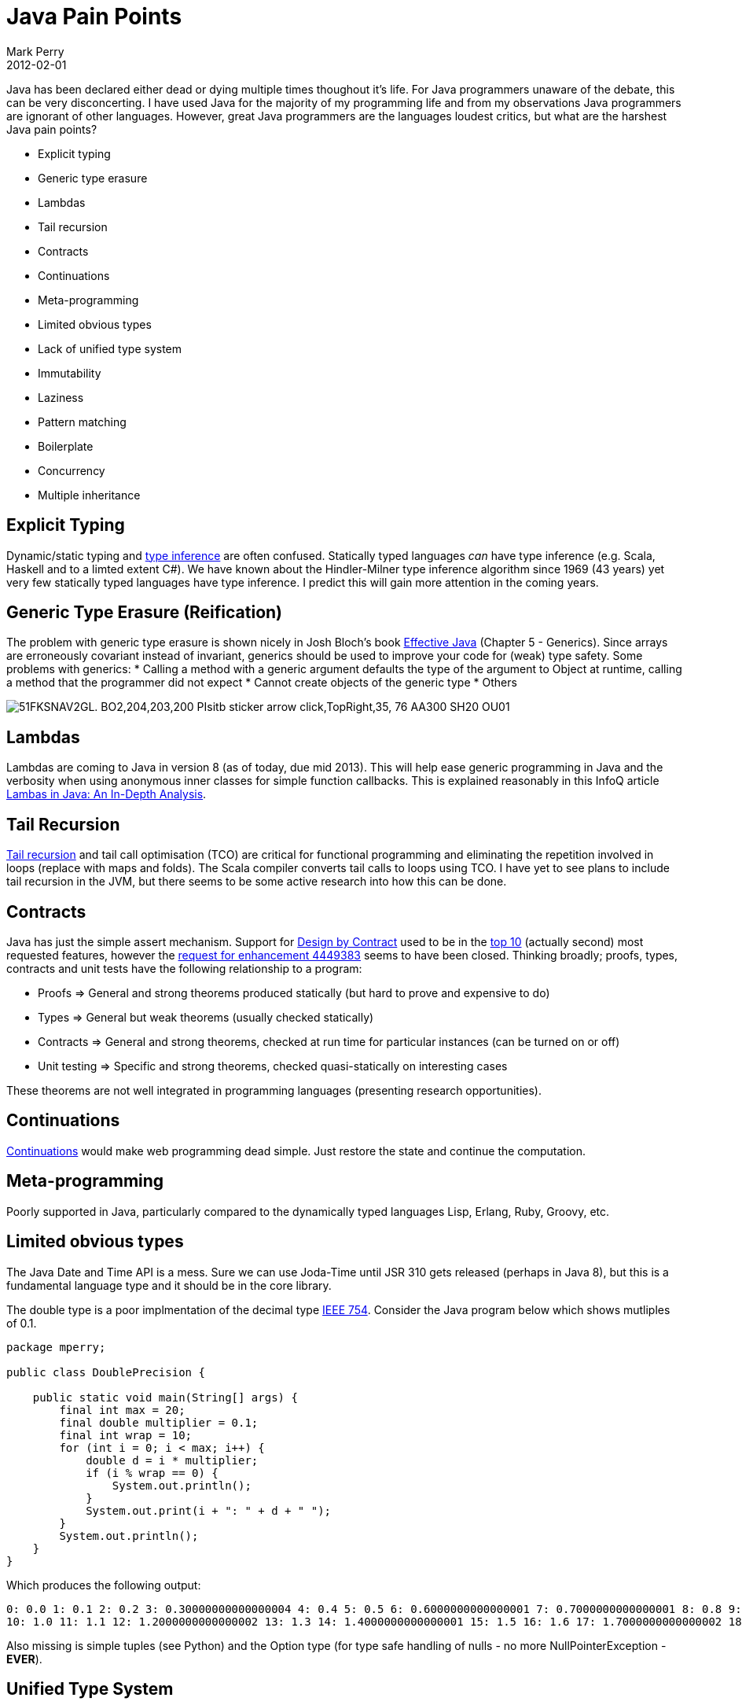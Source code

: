 = Java Pain Points
Mark Perry
2012-02-01
:jbake-type: post
:jbake-tags: java, verbosity, language, features
:jbake-status: published

Java has been declared either dead or dying multiple times thoughout it's life.  For Java programmers unaware of the debate, this can be very disconcerting.  I have used Java for the majority of my programming life and from my observations Java programmers are ignorant of other languages.  However, great Java programmers are the languages loudest critics, but what are the harshest Java pain points?

+++++
<!-- more -->
+++++

- Explicit typing
- Generic type erasure
- Lambdas
- Tail recursion
- Contracts
- Continuations
- Meta-programming
- Limited obvious types
- Lack of unified type system
- Immutability
- Laziness
- Pattern matching
- Boilerplate
- Concurrency
- Multiple inheritance

== Explicit Typing

Dynamic/static typing and http://en.wikipedia.org/wiki/Type_inference[type inference] are often confused.  Statically typed languages _can_ have type inference (e.g. Scala, Haskell and to a limted extent C#).  We have known about the Hindler-Milner type inference algorithm since 1969 (43 years) yet very few statically typed languages have type inference.  I predict this will gain more attention in the coming years.

== Generic Type Erasure (Reification)

The problem with generic type erasure is shown nicely in Josh Bloch's book http://www.amazon.com/Effective-Java-Programming-Language-Guide/dp/B003D3OFRA[Effective Java] (Chapter 5 - Generics).  Since arrays are erroneously covariant instead of invariant, generics should be used to improve your code for (weak) type safety.  Some problems with generics:
* Calling a method with a generic argument defaults the type of the argument to Object at runtime, calling a method that the programmer did not expect
* Cannot create objects of the generic type
* Others

image::http://ecx.images-amazon.com/images/I/51FKSNAV2GL._BO2,204,203,200_PIsitb-sticker-arrow-click,TopRight,35,-76_AA300_SH20_OU01_.jpg[]


== Lambdas

Lambdas are coming to Java in version 8 (as of today, due mid 2013).  This will help ease generic programming in Java and the verbosity when using anonymous inner classes for simple function callbacks.  This is explained reasonably in this InfoQ article http://www.infoq.com/articles/lambdas-java-analysis[Lambas in Java: An In-Depth Analysis].

== Tail Recursion

http://en.wikipedia.org/wiki/Tail_call[Tail recursion] and tail call optimisation (TCO) are critical for functional programming and eliminating the repetition involved in loops (replace with maps and folds).  The Scala compiler converts tail calls to loops using TCO.  I have yet to see plans to include tail recursion in the JVM, but there seems to be some active research into how this can be done.

== Contracts

Java has just the simple assert mechanism.  Support for http://en.wikipedia.org/wiki/Design_by_contract[Design by Contract] used to be in the http://bugs.sun.com/bugdatabase/top25_rfes.do[top 10] (actually second) most requested features, however the http://bugs.sun.com/view_bug.do?bug_id=4449383[request for enhancement 4449383] seems to have been closed.  Thinking broadly; proofs, types, contracts and unit tests have the following relationship to a program:

* Proofs => General and strong theorems produced statically (but hard to prove and expensive to do)
* Types => General but weak theorems (usually checked statically)
* Contracts => General and strong theorems, checked at run time for particular instances (can be turned on or off)
* Unit testing => Specific and strong theorems, checked quasi-statically on interesting cases

These theorems are not well integrated in programming languages (presenting research opportunities).

== Continuations

http://en.wikipedia.org/wiki/Continuation[Continuations] would make web programming dead simple.  Just restore the state and continue the computation.

== Meta-programming

Poorly supported in Java, particularly compared to the dynamically typed languages Lisp, Erlang, Ruby, Groovy, etc.

== Limited obvious types

The Java Date and Time API is a mess.  Sure we can use Joda-Time until JSR 310 gets released (perhaps in Java 8), but this is a fundamental language type and it should be in the core library.

The double type is a poor implmentation of the decimal type http://en.wikipedia.org/wiki/Decimal_floating_point[IEEE 754].  Consider the Java program below which shows mutliples of 0.1.


[source,java,numbered]
----
package mperry;

public class DoublePrecision {

    public static void main(String[] args) {
        final int max = 20;
        final double multiplier = 0.1;
        final int wrap = 10;
        for (int i = 0; i < max; i++) {
            double d = i * multiplier;
            if (i % wrap == 0) {
                System.out.println();
            }
            System.out.print(i + ": " + d + " ");
        }
        System.out.println();
    }
}
----

Which produces the following output:

----
0: 0.0 1: 0.1 2: 0.2 3: 0.30000000000000004 4: 0.4 5: 0.5 6: 0.6000000000000001 7: 0.7000000000000001 8: 0.8 9: 0.9
10: 1.0 11: 1.1 12: 1.2000000000000002 13: 1.3 14: 1.4000000000000001 15: 1.5 16: 1.6 17: 1.7000000000000002 18: 1.8 19: 1.9000000000000001
----

Also missing is simple tuples (see Python) and the Option type (for type safe handling of nulls - no more NullPointerException - *EVER*).

== Unified Type System

The Java type system is a hodge-podge of different abstractions that lacks an elegant, unified model.  You need to work with arrays, classes and primitives.  Compare this to Scala's type system.

image::../../../img/scala_classhierarchy.png[]

Java arrays are a pain to work with and are unfortunately covariant.  Primitves have to be boxed and unboxed and interact strangely with var args and generics.  Ugly!

==  Immutability

Java uses the final keyword to indicate immutability.  There are a few problems with this.

* Immutability should be the default.
* For objects, the immutability only applies to the reference, not the instance variables it contains.

Thus there is no way to indicate this a method is pure (is http://en.wikipedia.org/wiki/Referential_transparency_%28computer_science%29[referentially transparent]).  Even C++ could indicate this with it's const keyword.

== Laziness

Laziness in programming languages is really useful.  From wikipedia on http://en.wikipedia.org/wiki/Lazy_evaluation[lazy evaluation]:

[quote,Wikipedia]
____
* Performance increases due to avoiding unnecessary calculations and avoiding error conditions in the evaluation of compound expressions.
* The capability of constructing potentially infinite data structures
* The capability of defining control structures as abstractions instead of as primitives.
____

Without referential transparency, I don't see how it can ever include lazy evaluation without building this into the language primitives, ala http://en.wikipedia.org/wiki/Short-circuit_evaluation[short circuit evaluation].

== Pattern matching

I don't mean regular expression pattern matching, but http://apocalisp.wordpress.com/2009/08/21/structural-pattern-matching-in-java/[structural pattern matching using algebraic data types].  Commonly the Interpreter and Visitor pattern is used to simulate pattern matching, but this gets ugly - fast!

== Boilerplate

This can involve:
* automatic resource management (see http://www.oracle.com/technetwork/articles/java/trywithresources-401775.html[Better Resource Management with Java SE 7: Beyond Syntactic Sugar])
* properties (see http://projectlombok.org/[Project Lombok])
* missing list and map literals (note: this is now available in Java 7)
* poor data representation that results in reams of XML configuration
* others?

== Concurrency

The fork/join framework is a step in the right direction, but still dominant is the lock/semaphore/monitor paradigm created in the 60s over 40 years ago.  How many people are sure their concurrent code is correct in all situations?  Software transactional memory implementations look like they http://en.wikipedia.org/wiki/Software_transactional_memory#Java[exist in Java], but I have not tried any myself.

== Multiple inheritance

Eiffel did this right, but C++ created nightmares with diamond inheritance which tainted the entire concept.  Scala seems to be bringing this back in a limited way with traits.

...and I haven't even mentioned the modularity coming in Java 8.

== References

A few references that I thought made good reading:

* http://codemonkeyism.com/java-dead/[Is Java dead?]
* http://www.25hoursaday.com/CsharpVsJava.html#conclusion2k7[A comparison of Microsoft's c# programming language to Sun Microsystems' Java programming language]
* http://www.slideshare.net/jeffz/why-java-sucks-and-c-rocks-final[Why Java Sucks & C# Rocks]
* http://www.amazon.com/Beyond-Java-Bruce-Tate/dp/0596100949[Beyond Java]
* http://www.cis.upenn.edu/~bcpierce/types/archives/1988/msg00042.html[Hindler email archive on history of type inference algorithm]
* http://www.enotes.com/topic/Type_inference[Layman's type inference]
